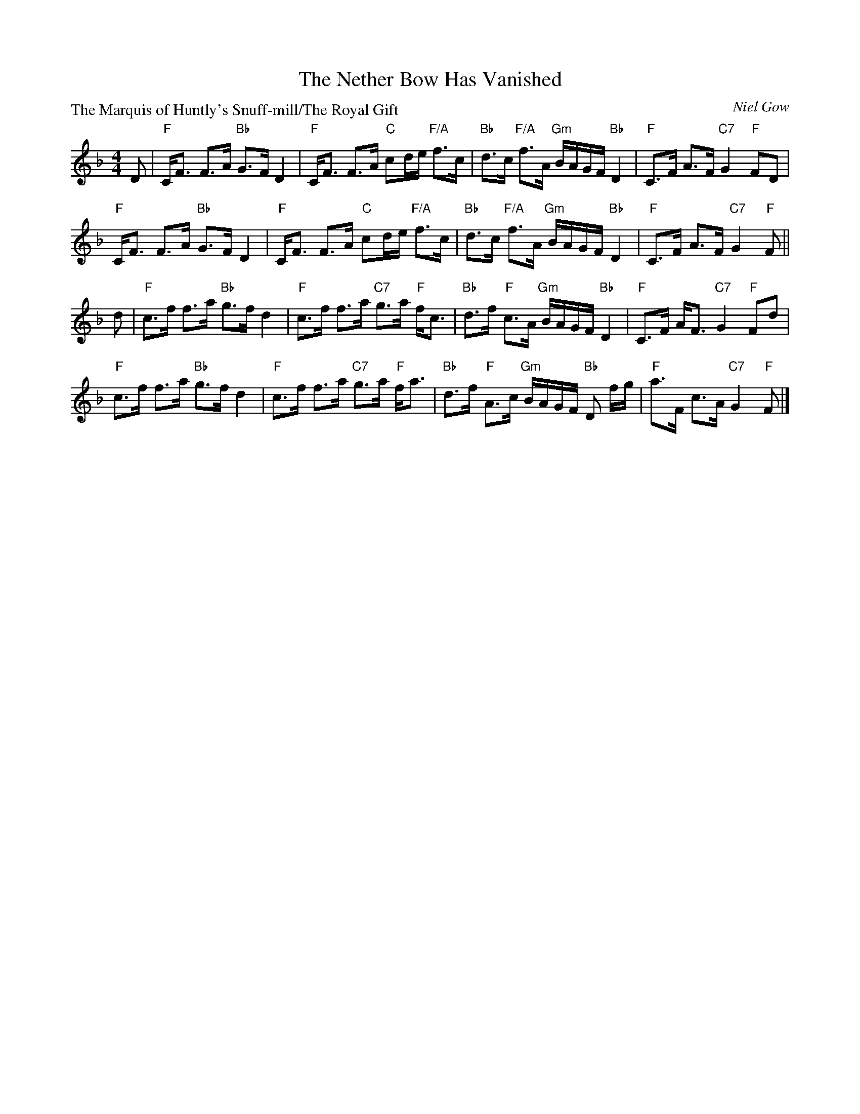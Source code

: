 X:1307
T:The Nether Bow Has Vanished
P:The Marquis of Huntly's Snuff-mill/The Royal Gift
C:Niel Gow
R:Strathspey (8x48) ABABAB
B:RSCDS 13-7
Z:Anselm Lingnau <anselm@strathspey.org>
M:4/4
L:1/8
K:F
D|"F"C<F F>A "Bb"G>F D2|"F"C<F F>A "C"cd/e/ "F/A"f>c|\
  "Bb"d>c "F/A"f>A "Gm"B/A/G/F/ "Bb"D2|"F"C>F A>F "C7"G2 "F"FD|
  "F"C<F F>A "Bb"G>F D2|"F"C<F F>A "C"cd/e/ "F/A"f>c|\
  "Bb"d>c "F/A"f>A "Gm"B/A/G/F/ "Bb"D2|"F"C>F A>F "C7"G2 "F"F||
d|"F"c>f f>a "Bb"g>f d2|"F"c>f f>a "C7"g>a "F"f<c|\
  "Bb"d>f "F"c>A "Gm"B/A/G/F/ "Bb"D2|"F"C>F A<F "C7"G2 "F"Fd|
  "F"c>f f>a "Bb"g>f d2|"F"c>f f>a "C7"g>a "F"f<a|\
  "Bb"d>f "F"A>c "Gm"B/A/G/F/ "Bb"D f/g/|"F"a>F c>A "C7"G2 "F"F|]
